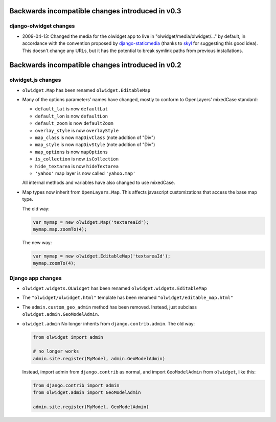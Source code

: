 .. _backwards-incompatible:

Backwards incompatible changes introduced in v0.3
=================================================
django-olwidget changes
-----------------------
* 2009-04-13: Changed the media for the olwidget app to live in
  "olwidget/media/olwidget/..." by default, in accordance with the convention
  proposed by `django-staticmedia
  <http://pypi.python.org/pypi/django-staticmedia/#avoiding-media-filename-conflicts>`_
  (thanks to `skyl
  <http://github.com/yourcelf/olwidget/issues/closed#issue/39>`_ for suggesting
  this good idea).  This doesn't change any URLs, but it has the potential to
  break symlink paths from previous installations.

Backwards incompatible changes introduced in v0.2
=================================================

olwidget.js changes
-------------------

* ``olwidget.Map`` has been renamed ``olwidget.EditableMap``
* Many of the options parameters' names have changed, mostly to conform to
  OpenLayers' mixedCase standard:

  * ``default_lat`` is now ``defaultLat``
  * ``default_lon`` is now ``defaultLon``
  * ``default_zoom`` is now ``defaultZoom``
  * ``overlay_style`` is now ``overlayStyle``
  * ``map_class`` is now ``mapDivClass`` (note addition of "Div")
  * ``map_style`` is now ``mapDivStyle`` (note addition of "Div")
  * ``map_options`` is now ``mapOptions``
  * ``is_collection`` is now ``isCollection``
  * ``hide_textarea`` is now ``hideTextarea``
  * ``'yahoo'`` map layer is now called ``'yahoo.map'``

  All internal methods and variables have also changed to use mixedCase.

* Map types now inherit from ``OpenLayers.Map``.  This affects javascript
  customizations that access the base map type.

  The old way:

  .. code-block:: javascript

        var mymap = new olwidget.Map('textareaId');
        mymap.map.zoomTo(4);

  The new way:

  .. code-block:: javascript

        var mymap = new olwidget.EditableMap('textareaId');
        mymap.zoomTo(4);


Django app changes
------------------

* ``olwidget.widgets.OLWidget`` has been renamed ``olwidget.widgets.EditableMap``
* The ``"olwidget/olwidget.html"`` template has been renamed
  ``"olwidget/editable_map.html"``
* The ``admin.custom_geo_admin`` method has been removed.  Instead, just
  subclass ``olwidget.admin.GeoModelAdmin``.
* ``olwidget.admin`` No longer inherits from ``django.contrib.admin``.  The old
  way:

  .. code-block:: python

        from olwidget import admin

        # no longer works
        admin.site.register(MyModel, admin.GeoModelAdmin)

  Instead, import admin from ``django.contrib`` as normal, and import
  ``GeoModelAdmin`` from ``olwidget``, like this:

  .. code-block:: python
        
        from django.contrib import admin
        from olwidget.admin import GeoModelAdmin

        admin.site.register(MyModel, GeoModelAdmin)
